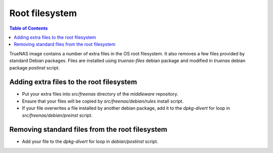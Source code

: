 Root filesystem
===============

.. contents:: Table of Contents
    :depth: 3

TrueNAS image contains a number of extra files in the OS root filesystem. It also  removes a few files provided by
standard Debian packages. Files are installed using `truenas-files` debian package and modified in `truenas` debian
package `postinst` script.

Adding extra files to the root filesystem
-----------------------------------------

* Put your extra files into `src/freenas` directory of the `middleware` repository.
* Ensure that your files will be copied by `src/freenas/debian/rules` install script.
* If your file overwrites a file installed by another debian package, add it to the `dpkg-divert` for loop in
  `src/freenas/debian/preinst` script.

Removing standard files from the root filesystem
------------------------------------------------

* Add your file to the `dpkg-divert` for loop in `debian/postinst` script.
